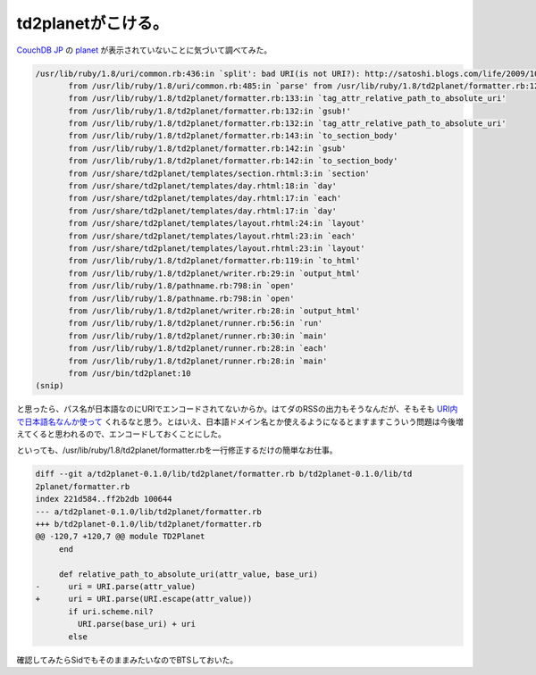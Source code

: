 td2planetがこける。
===================

`CouchDB JP <http://groups.google.co.jp/group/couchdb-jp>`_ の `planet <http://planet.palmtb.net/>`_ が表示されていないことに気づいて調べてみた。


.. code-block:: sh


   /usr/lib/ruby/1.8/uri/common.rb:436:in `split': bad URI(is not URI?): http://satoshi.blogs.com/life/2009/10/restful-mvc〓 〓〓&#8218;￠〓&#402;&#188;〓&#8218; 〓&#402;†〓&#8218;〓〓&#402; 〓&#402;￡〓 〓〓〓±.html (URI::InvalidURIError)
          from /usr/lib/ruby/1.8/uri/common.rb:485:in `parse' from /usr/lib/ruby/1.8/td2planet/formatter.rb:123:in `relative_path_to_absolute_uri'
          from /usr/lib/ruby/1.8/td2planet/formatter.rb:133:in `tag_attr_relative_path_to_absolute_uri'
          from /usr/lib/ruby/1.8/td2planet/formatter.rb:132:in `gsub!'
          from /usr/lib/ruby/1.8/td2planet/formatter.rb:132:in `tag_attr_relative_path_to_absolute_uri'
          from /usr/lib/ruby/1.8/td2planet/formatter.rb:143:in `to_section_body'
          from /usr/lib/ruby/1.8/td2planet/formatter.rb:142:in `gsub'
          from /usr/lib/ruby/1.8/td2planet/formatter.rb:142:in `to_section_body'
          from /usr/share/td2planet/templates/section.rhtml:3:in `section'
          from /usr/share/td2planet/templates/day.rhtml:18:in `day'
          from /usr/share/td2planet/templates/day.rhtml:17:in `each'
          from /usr/share/td2planet/templates/day.rhtml:17:in `day'
          from /usr/share/td2planet/templates/layout.rhtml:24:in `layout'
          from /usr/share/td2planet/templates/layout.rhtml:23:in `each'
          from /usr/share/td2planet/templates/layout.rhtml:23:in `layout'
          from /usr/lib/ruby/1.8/td2planet/formatter.rb:119:in `to_html'
          from /usr/lib/ruby/1.8/td2planet/writer.rb:29:in `output_html'
          from /usr/lib/ruby/1.8/pathname.rb:798:in `open'
          from /usr/lib/ruby/1.8/pathname.rb:798:in `open'
          from /usr/lib/ruby/1.8/td2planet/writer.rb:28:in `output_html'
          from /usr/lib/ruby/1.8/td2planet/runner.rb:56:in `run'
          from /usr/lib/ruby/1.8/td2planet/runner.rb:30:in `main'
          from /usr/lib/ruby/1.8/td2planet/runner.rb:28:in `each'
          from /usr/lib/ruby/1.8/td2planet/runner.rb:28:in `main'
          from /usr/bin/td2planet:10
   (snip)


と思ったら、パス名が日本語なのにURIでエンコードされてないからか。はてダのRSSの出力もそうなんだが、そもそも `URI内で日本語名なんか使って <http://satoshi.blogs.com/life/2009/10/restful-mvc%E3%81%AA%E3%82%A2%E3%83%BC%E3%82%AD%E3%83%86%E3%82%AF%E3%83%81%E3%83%A3%E3%81%AE%E8%A9%B1.html>`_ くれるなと思う。とはいえ、日本語ドメイン名とか使えるようになるとますますこういう問題は今後増えてくると思われるので、エンコードしておくことにした。



といっても、/usr/lib/ruby/1.8/td2planet/formatter.rbを一行修正するだけの簡単なお仕事。




.. code-block:: sh


   diff --git a/td2planet-0.1.0/lib/td2planet/formatter.rb b/td2planet-0.1.0/lib/td
   2planet/formatter.rb
   index 221d584..ff2b2db 100644
   --- a/td2planet-0.1.0/lib/td2planet/formatter.rb
   +++ b/td2planet-0.1.0/lib/td2planet/formatter.rb
   @@ -120,7 +120,7 @@ module TD2Planet
        end
    
        def relative_path_to_absolute_uri(attr_value, base_uri)
   -      uri = URI.parse(attr_value)
   +      uri = URI.parse(URI.escape(attr_value))
          if uri.scheme.nil?
            URI.parse(base_uri) + uri
          else




確認してみたらSidでもそのままみたいなのでBTSしておいた。






.. author:: default
.. categories:: Debian,CouchDB,Ops
.. tags::
.. comments::
